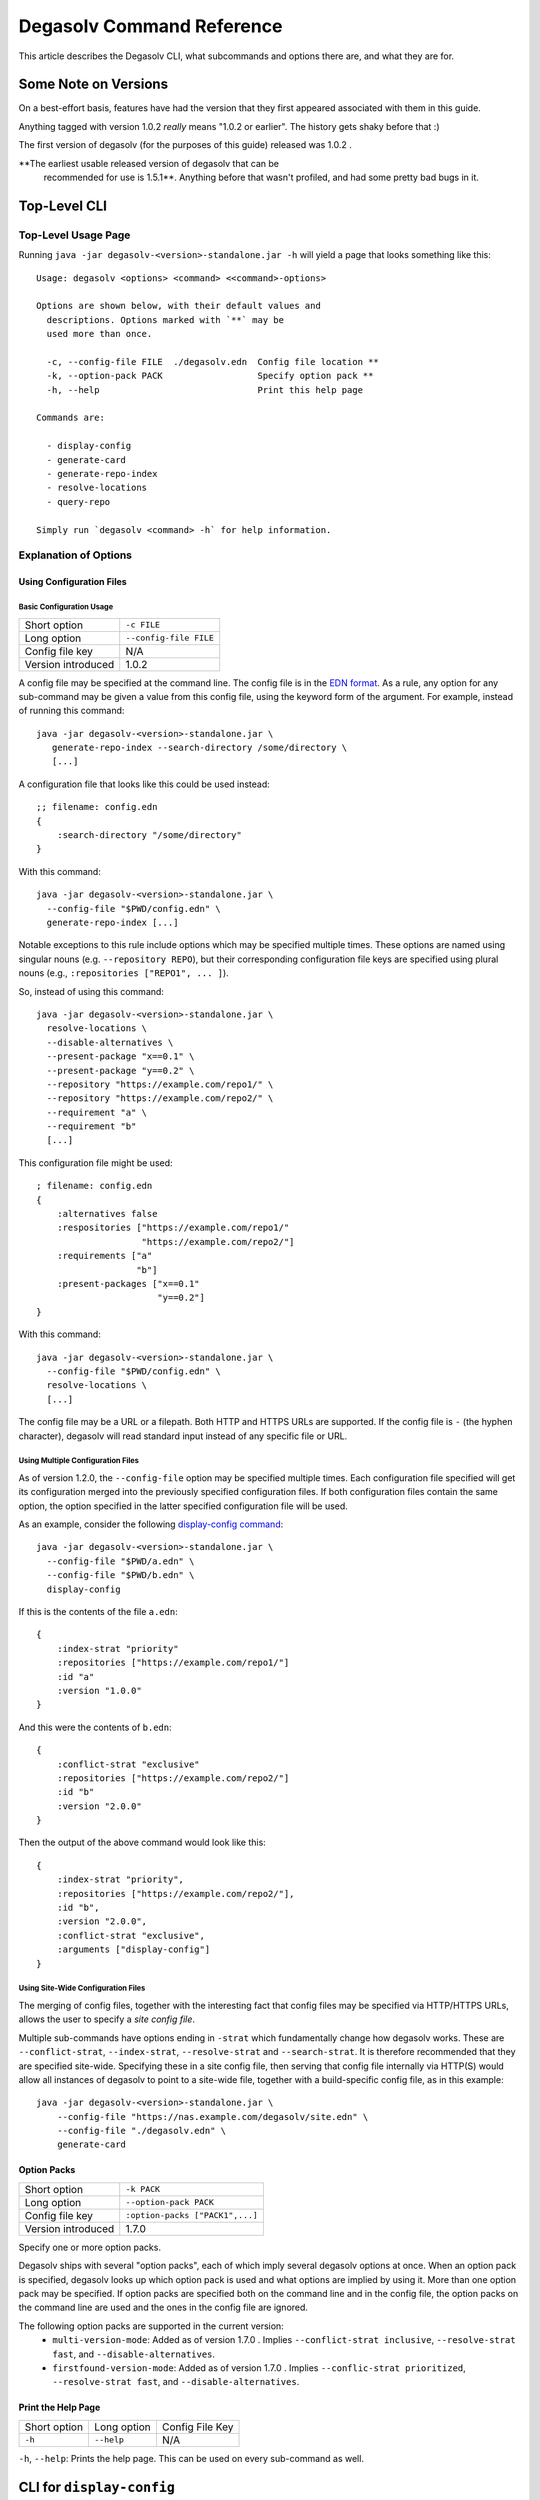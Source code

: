 Degasolv Command Reference
==========================

This article describes the Degasolv CLI, what subcommands and options
there are, and what they are for.

Some Note on Versions
---------------------

On a best-effort basis, features have had the version that they first
appeared associated with them in this guide.

Anything tagged with version 1.0.2 *really* means "1.0.2 or
earlier". The history gets shaky before that :)

The first version of degasolv (for the purposes of this guide) released was 1.0.2 .

**The earliest usable released version of degasolv that can be
 recommended for use is 1.5.1**. Anything before that wasn't profiled,
 and had some pretty bad bugs in it.

.. _top-level-cli:

Top-Level CLI
-------------

Top-Level Usage Page
++++++++++++++++++++

Running ``java -jar degasolv-<version>-standalone.jar -h`` will yield
a page that looks something like this::

  Usage: degasolv <options> <command> <<command>-options>

  Options are shown below, with their default values and
    descriptions. Options marked with `**` may be
    used more than once.

    -c, --config-file FILE  ./degasolv.edn  Config file location **
    -k, --option-pack PACK                  Specify option pack **
    -h, --help                              Print this help page

  Commands are:

    - display-config
    - generate-card
    - generate-repo-index
    - resolve-locations
    - query-repo

  Simply run `degasolv <command> -h` for help information.

Explanation of Options
++++++++++++++++++++++

Using Configuration Files
*************************

Basic Configuration Usage
#########################

+-----------------------------+---------------------------------------+
| Short option                | ``-c FILE``                           |
+-----------------------------+---------------------------------------+
| Long option                 | ``--config-file FILE``                |
+-----------------------------+---------------------------------------+
| Config file key             | N/A                                   |
+-----------------------------+---------------------------------------+
| Version introduced          | 1.0.2                                 |
+-----------------------------+---------------------------------------+

A config file may be specified at the command line. The config file is
in the `EDN format`_. As a rule, any option for any sub-command may be
given a value from this config file, using the keyword form of the
argument. For example, instead of running this command::

  java -jar degasolv-<version>-standalone.jar \
     generate-repo-index --search-directory /some/directory \
     [...]

A configuration file that looks like this could be used instead::

  ;; filename: config.edn
  {
      :search-directory "/some/directory"
  }

With this command::

  java -jar degasolv-<version>-standalone.jar \
    --config-file "$PWD/config.edn" \
    generate-repo-index [...]

Notable exceptions to this rule include options which may be
specified multiple times. These options are named using singular
nouns (e.g. ``--repository REPO``), but their corresponding
configuration file keys are specified using plural nouns (e.g.,
``:repositories ["REPO1", ... ]``).

So, instead of using this
command::

  java -jar degasolv-<version>-standalone.jar \
    resolve-locations \
    --disable-alternatives \
    --present-package "x==0.1" \
    --present-package "y==0.2" \
    --repository "https://example.com/repo1/" \
    --repository "https://example.com/repo2/" \
    --requirement "a" \
    --requirement "b"
    [...]

This configuration file might be used::

  ; filename: config.edn
  {
      :alternatives false
      :respositories ["https://example.com/repo1/"
                      "https://example.com/repo2/"]
      :requirements ["a"
                     "b"]
      :present-packages ["x==0.1"
                         "y==0.2"]
  }

With this command::

  java -jar degasolv-<version>-standalone.jar \
    --config-file "$PWD/config.edn" \
    resolve-locations \
    [...]

The config file may be a URL or a filepath. Both HTTP and HTTPS URLs are
supported. If the config file is ``-`` (the hyphen character), degasolv
will read standard input instead of any specific file or
URL.

Using Multiple Configuration Files
##################################

As of version 1.2.0, the ``--config-file`` option may be specified multiple
times. Each configuration file specified will get its configuration
merged into the previously specified configuration files. If both
configuration files contain the same option, the option specified in
the latter specified configuration file will be used.

.. _config files section:

As an example, consider the following `display-config command`_::

  java -jar degasolv-<version>-standalone.jar \
    --config-file "$PWD/a.edn" \
    --config-file "$PWD/b.edn" \
    display-config

If this is the contents of the file ``a.edn``::

  {
      :index-strat "priority"
      :repositories ["https://example.com/repo1/"]
      :id "a"
      :version "1.0.0"
  }

And this were the contents of ``b.edn``::

  {
      :conflict-strat "exclusive"
      :repositories ["https://example.com/repo2/"]
      :id "b"
      :version "2.0.0"
  }

Then the output of the above command would look like this::

  {
      :index-strat "priority",
      :repositories ["https://example.com/repo2/"],
      :id "b",
      :version "2.0.0",
      :conflict-strat "exclusive",
      :arguments ["display-config"]
  }

.. _site-wide:

Using Site-Wide Configuration Files
###################################

The merging of config files, together with the interesting
fact that config files may be specified via HTTP/HTTPS URLs,
allows the user to specify a *site config file*.

Multiple sub-commands have options ending in ``-strat`` which
fundamentally change how degasolv works. These are
``--conflict-strat``, ``--index-strat``, ``--resolve-strat`` and
``--search-strat``. It is therefore recommended that they are
specified site-wide.  Specifying these in a site config file, then
serving that config file internally via HTTP(S) would allow all
instances of degasolv to point to a site-wide file, together with a
build-specific config file, as in this example::

  java -jar degasolv-<version>-standalone.jar \
      --config-file "https://nas.example.com/degasolv/site.edn" \
      --config-file "./degasolv.edn" \
      generate-card

.. _option-pack:
.. _option pack:

Option Packs
************

+-----------------------------+---------------------------------------+
| Short option                | ``-k PACK``                           |
+-----------------------------+---------------------------------------+
| Long option                 | ``--option-pack PACK``                |
+-----------------------------+---------------------------------------+
| Config file key             | ``:option-packs ["PACK1",...]``       |
+-----------------------------+---------------------------------------+
| Version introduced          | 1.7.0                                 |
+-----------------------------+---------------------------------------+

Specify one or more option packs.

Degasolv ships with several "option packs", each of which imply
several degasolv options at once. When an option pack is specified,
degasolv looks up which option pack is used and what options are
implied by using it. More than one option pack may be specified.  If
option packs are specified both on the command line and in the config
file, the option packs on the command line are used and the ones in
the config file are ignored.

The following option packs are supported in the current version:
  - ``multi-version-mode``: Added as of version 1.7.0 . Implies
    ``--conflict-strat inclusive``,
    ``--resolve-strat fast``, and ``--disable-alternatives``.
  - ``firstfound-version-mode``: Added as of version 1.7.0 . Implies
    ``--conflic-strat prioritized``,
    ``--resolve-strat fast``, and ``--disable-alternatives``.

Print the Help Page
*******************

+------------------+------------------------+---------------------------------+
| Short option     | Long option            | Config File Key                 |
+------------------+------------------------+---------------------------------+
| ``-h``           | ``--help``             | N/A                             |
+------------------+------------------------+---------------------------------+

``-h``, ``--help``: Prints the help page. This can be used on every
sub-command as well.

.. _EDN format: https://github.com/edn-format/edn

.. _display-config command:
.. _display-config-cli:

CLI for ``display-config``
--------------------------

Usage Page for ``display-config``
+++++++++++++++++++++++++++++++++

Running ``java -jar degasolv-<version>-standalone.jar display-config -h``
returns a page that looks something like this::

  Usage: degasolv <options> display-config <display-config-options>

  Options are shown below. Default values are marked as <DEFAULT> and
    descriptions. Options marked with `**` may be
    used more than once.

        --search-directory DIR    .              Find degasolv cards here
        --index-file FILE         index.dsrepo   The name of the repo file
        --index-strat STRAT       priority       May be 'priority' or 'global'.
        --requirement REQ                        Resolve req. **
        --search-strat STRAT      breadth-first  May be 'breadth-first' or 'depth-first'.
        --conflict-strat STRAT    exclusive      May be 'exclusive', 'inclusive' or 'prioritized'.
        --repository INDEX                       Search INDEX for packages. **
        --enable-alternatives                    Consider all alternatives (default)
        --id true                                ID (name) of the package
        --query QUERY                            Display packages matching query string.
        --disable-alternatives                   Consider only first alternatives
        --add-to INDEX                           Add to repo index INDEX
        --card-file FILE          ./out.dscard   The name of the card file
        --present-package PKG                    Hard present package. **
        --resolve-strat STRAT     thorough       May be 'fast' or 'thorough'.
        --location true                          URL or filepath of the package
        --package-system SYS      degasolv       May be 'degasolv' or 'apt'.
        --version-comparison CMP  maven          May be 'debian', 'maven', 'naive', 'python', 'rpm', 'rubygem', or 'semver'.
        --version true                           Version of the package
    -h, --help                                   Print this help page

Overview of ``display-config``
++++++++++++++++++++++++++++++

*Introduced as of version 1.6.0*. The ``display-config`` command is
used to print all the options in the *effective configuration*. It
allows the user to debug configuration by printing the actual
configuration used by degasolv after all the command-line arguments
and config files have been merged together. An example of this is
found in the `config files section`_.

As of version 1.6.0, ``display-config`` accepts any valid option
in long form (``--long-form``) which is accepted by any other
subcommand. This enables the user to print out the effective
configuration resulting from multiple config files as well
as any options that might be given on the CLI.

.. _generate-card-options:

CLI for ``generate-card``
-------------------------

Usage Page for ``generate-card``
++++++++++++++++++++++++++++++++

Running ``java -jar degasolv-<version>-standalone.jar generate-card -h``
returns a page that looks something like this::

  Usage: degasolv <options> generate-card <generate-card-options>

  Options are shown below. Default values are marked as <DEFAULT> and
    descriptions. Options marked with `**` may be
    used more than once.

    -C, --card-file FILE   ./out.dscard  The name of the card file
    -i, --id true                        ID (name) of the package
    -l, --location true                  URL or filepath of the package
    -m, --meta K=V                       Add additional metadata
    -r, --requirement REQ                List requirement **
    -v, --version true                   Version of the package
    -h, --help                           Print this help page

  The following options are required for subcommand `generate-card`:

    - `-i`, `--id`, or the config file key `:id`.
    - `-v`, `--version`, or the config file key `:version`.
    - `-l`, `--location`, or the config file key `:location`.

Overview of ``generate-card``
+++++++++++++++++++++++++++++

*Introduced as of version 1.0.2*. This subcommand is used to generate
a card file. This card file is used to represent a package within a
degasolv repository. It is placed in a directory with other card
files, and then the ``generate-repo-index`` command is used to search
that directory for card files to produce a repository index.

Explanation of Options for ``generate-card``
++++++++++++++++++++++++++++++++++++++++++++

Specify Location of the Card File
*********************************

+-----------------------------+---------------------------------------+
| Short option                | ``-C FILE``                           |
+-----------------------------+---------------------------------------+
| Long option                 | ``--card-file FILE``                  |
+-----------------------------+---------------------------------------+
| Config file key             | ``:card-file "FILE"``                 |
+-----------------------------+---------------------------------------+
| Version introduced          | 1.0.2                                 |
+-----------------------------+---------------------------------------+

Specify the name of the card file to generate. It is best practice
to name this file after the name of the file referred to by the package's
location with a ``.dscard`` extension. For example, if I created a card
using the option ``--location http://example.com/repo/a-1.0.zip``,
I would name the card file ``a-1.0.zip.dscard``, as in
``--card-file a-1.0.zip.dscard``. By default, the card file is named
``out.dscard``.

Specify the ID (Name) of the Package
************************************

+-----------------------------+---------------------------------------+
| Short option                | ``-i ID``                             |
+-----------------------------+---------------------------------------+
| Long option                 | ``--id ID``                           |
+-----------------------------+---------------------------------------+
| Config file key             | ``:id "ID"``                          |
+-----------------------------+---------------------------------------+
| Version introduced          | 1.0.2                                 |
+-----------------------------+---------------------------------------+

**Required**. Specify the ID of the package described in the card
file. The ID serves both as a unique identifier for the package and
its name. It may be composed of any characters other than the
following characters: ``<>=!,;|``.

Specify the Location of the Package
***********************************

+-----------------------------+---------------------------------------+
| Short option                | ``-l LOCATION``                       |
+-----------------------------+---------------------------------------+
| Long option                 | ``--location LOCATION``               |
+-----------------------------+---------------------------------------+
| Config file key             | ``:location "LOCATION"``              |
+-----------------------------+---------------------------------------+
| Version introduced          | 1.0.2                                 |
+-----------------------------+---------------------------------------+

**Required**. Specify the location of the file associated with the
package to be described in the generated card file. Degasolv does
not place any restrictions on this string; it can be anything,
including a file location or a URL.

.. _meta-data:

Specify Additional Metadata for a Package
*****************************************

+-----------------------------+---------------------------------------+
| Short option                | ``-m K=V``                            |
+-----------------------------+---------------------------------------+
| Long option                 | ``--meta K=V``                        |
+-----------------------------+---------------------------------------+
| Config file key             | ``:meta {:key1 "value1" ...}``        |
+-----------------------------+---------------------------------------+
| Version introduced          | 1.11.0                                |
+-----------------------------+---------------------------------------+

Specify additional metadata about the package within the card file.
This is a powerful feature allowing the operator to build tooling on
top of degasolv.

For example, now the operator may store the sha256 sum of the artifact,
the location of its PGP signature, a list of scripts useful in the build
contained within the artifact, etc.

For key/value pairs specified on the command line, keys are turned
into EDN keywords (e.g., ``:K``) internally and values are simply
taken as strings. Additional metadata can also be specified from a
configuration file as well. When they are specified via config file,
they may be any data type allowed by EDN.

Key/value pairs specified via configuration file must be children of
the top-level ``:meta`` key, like this::

  {
      ...
      :meta {
          :sha256sum "sumsumsum"
          :otherkey "suchvalue"
          :key3 ["values", "can", "be", "lists"]
          :key4 {:key1 "or",
                 :key2 "maps"}
      }
  }

If used from the config file, the map's keys and values will be
placed directly in to the card file. If keys ``:id``, ``:version``
``:location``, or ``:requirements`` are specified in the config
file, or keys ``id=``, ``version=``, ``location=``, or
``requirements=`` on the CLI, they will be ignored.

Specify a Requirement for a Package
***********************************

+-----------------------------+---------------------------------------+
| Short option                | ``-r REQ``                            |
+-----------------------------+---------------------------------------+
| Long option                 | ``--requirement REQ``                 |
+-----------------------------+---------------------------------------+
| Config file key             | ``:requirements ["REQ1", ...]``       |
+-----------------------------+---------------------------------------+
| Version introduced          | 1.0.2                                 |
+-----------------------------+---------------------------------------+

List a requirement (dependency) of the package in the card file.  May
be specified one or more times as a command line option, or once as a
list of strings in a configuration file. See :ref:`Specifying a
requirement` for more information.

Specify a Version for a Package
*******************************

+-----------------------------+---------------------------------------+
| Short option                | ``-v VERSION``                        |
+-----------------------------+---------------------------------------+
| Long option                 | ``--version VERSION``                 |
+-----------------------------+---------------------------------------+
| Config file key             | ``:version "VERSION"``                |
+-----------------------------+---------------------------------------+
| Version introduced          | 1.0.2                                 |
+-----------------------------+---------------------------------------+

**Required**. Specify the name of the package described in the card
file.

Print the ``generate-card`` Help Page
*************************************

+-----------------------------+---------------------------------------+
| Short option                | ``-h``                                |
+-----------------------------+---------------------------------------+
| Long option                 | ``--help``                            |
+-----------------------------+---------------------------------------+
| Config file key             | N/A                                   |
+-----------------------------+---------------------------------------+
| Version introduced          | 1.0.2                                 |
+-----------------------------+---------------------------------------+

Print a help page for the subcommand ``generate-card``.

.. _generate-repo-index:

CLI for ``generate-repo-index``
-------------------------------

Usage Page for ``generate-repo-index``
++++++++++++++++++++++++++++++++++++++

Running ``java -jar degasolv-<version>-standalone.jar generate-repo-index -h``
returns a page that looks something like this::

  Usage: degasolv <options> generate-repo-index <generate-repo-index-options>

  Options are shown below. Default values are marked as <DEFAULT> and
    descriptions. Options marked with `**` may be
    used more than once.

    -a, --add-to INDEX                          Add to repo index INDEX
    -d, --search-directory DIR    .             Find degasolv cards here
    -I, --index-file FILE         index.dsrepo  The name of the repo file
    -V, --version-comparison CMP  maven         May be 'debian', 'maven', 'naive', 'python', 'rpm', 'rubygem', or 'semver'.
    -h, --help                                  Print this help page

Overview of ``generate-repo-index``
+++++++++++++++++++++++++++++++++++

*Introduced as of version 1.0.2*. This subcommand is used to generate
a repository index file. A repository index file lists all versions of
all packages in a particular degasolv repository, together with their
locations. This file's location, whether by file path or URL, would
then be given to ``resolve-locations`` and ``query-repo`` commands as
degasolv repositories.

Explanation of Options for ``generate-repo-index``
++++++++++++++++++++++++++++++++++++++++++++++++++

Specify the Repo Search Directory
*********************************

+-----------------------------+---------------------------------------+
| Short option                | ``-d DIR``                            |
+-----------------------------+---------------------------------------+
| Long option                 | ``--search-directory DIR``            |
+-----------------------------+---------------------------------------+
| Config file key             | ``:search-directory "DIR"``           |
+-----------------------------+---------------------------------------+
| Version introduced          | 1.0.2                                 |
+-----------------------------+---------------------------------------+

Look for degasolv card files in this directory. The directory will be
recursively searched for files with the ``.dscard`` extension and
their information will be added to the index. Default value is the
present working directory (``.``).

Specify the Repo Index File
***************************

+-----------------------------+---------------------------------------+
| Short option                | ``-I FILE``                           |
+-----------------------------+---------------------------------------+
| Long option                 | ``--index-file FILE``                 |
+-----------------------------+---------------------------------------+
| Config file key             | ``:index-file "FILE"``                |
+-----------------------------+---------------------------------------+
| Version introduced          | 1.0.2                                 |
+-----------------------------+---------------------------------------+

Write the index file at the location ``FILE``. Default value is
``index.dsrepo``. It is good practice to use the default value.

.. _version-comparison-generate:

Specify the Version Comparison Algorithm
****************************************

+-----------------------------+---------------------------------------+
| Short option                | ``-V CMP``                            |
+-----------------------------+---------------------------------------+
| Long option                 | ``--version-comparison CMP``          |
+-----------------------------+---------------------------------------+
| Config file key             | ``:version-comparison "CMP"``         |
+-----------------------------+---------------------------------------+
| Version introduced          | 1.8.0                                 |
+-----------------------------+---------------------------------------+

Use the specified version comparison algorithm when generating the
repository index. When repository indexes are generated, lists of
packages representing different versions of each named package are
created within the index. These lists are sorted in descending order
by version number, so that the latest version of a given package is
tried first when resolving dependencies.

This option allows the operator to change what version comparison
algorithm is used. By default, the algorithm is ``maven``. May be
``maven``, ``debian``, ``maven``, ``naive``, ``python``, ``npm``,
``rubygem``, or ``semver``.

.. caution:: This is one of those options that should not be used
           unless the operator has a good reason, but it is available
           and usable if needed.

.. note:: This option should be used with care, since whatever setting
   is used will greatly alter behavior. Similar options are availabe
   for the ``resolve-locations`` subcommand and the ``query-repo``
   subcommand. They should all agree when used within the same
   site. It is therefore recommended that whichever setting is chosen
   should be used `site-wide`_ within an organization.

Add to an Existing Repository Index
***********************************

+-----------------------------+---------------------------------------+
| Short option                | ``-a INDEX``                          |
+-----------------------------+---------------------------------------+
| Long option                 | ``--add-to INDEX``                    |
+-----------------------------+---------------------------------------+
| Config file key             | ``:add-to "INDEX"``                   |
+-----------------------------+---------------------------------------+
| Version introduced          | 1.0.2                                 |
+-----------------------------+---------------------------------------+

Add to the repository index file found at ``INDEX``. In general, it is
best to simply regenerate a new repository index fresh based on the
card files found in a search directory; however, it may be useful to
use this option to generate a repository file incrementally.

For example, a card file might be generated during a build, then added
to a repository index file in the same build script::

  #!/bin/sh

  java -jar degasolv-<version>-standalone.jar generate-card \
    -i "a" -v "1.0.0" -l "http://example.com/repo/a-1.0.0.zip" \
    -C "a-1.0.0.zip.dscard"

  java -jar degasolv-<version>-standalone.jar generate-repo-index \
    -I "new-index.dsrepo" -a "http://example.com/repo/index.dsrepo" \
    -d "."

  rsync -av a-1.0.0.zip.dscard user@example.com:/var/www/repo/
  rsync -av new-index.dsrepo user@example.com:/var/www/repo/index.dsrepo

In this example, a card file is generated. Then, a new repository is
generated based on an existing index and a newly generated card
file. Then it is copied up to the repo server, replacing the old
index. The card file is copied up as well to preserve the record in
the search directory on the actual repository server so that a
repository index could be generated on the server in the usual way
later.

``INDEX`` may be a URL or a filepath. Both HTTP and HTTPS URLs are
supported. If ``INDEX`` is ``-`` (the hyphen character), degasolv will
read standard input instead of any specific file or URL.

.. _resolve-locations-options:

CLI for ``resolve-locations``
-----------------------------

Usage Page for ``resolve-locations``
++++++++++++++++++++++++++++++++++++

Running ``java -jar degasolv-<version>-standalone.jar resolve-locations -h``
returns a page that looks something like this::

    Usage: degasolv <options> resolve-locations <resolve-locations-options>

    Options are shown below. Default values are marked as <DEFAULT> and
      descriptions. Options marked with `**` may be
      used more than once.

      -a, --enable-alternatives                    Consider all alternatives (default)
      -A, --disable-alternatives                   Consider only first alternatives
      -e, --search-strat STRAT      breadth-first  May be 'breadth-first' or 'depth-first'.
      -f, --conflict-strat STRAT    exclusive      May be 'exclusive', 'inclusive' or 'prioritized'.
      -o, --output-format FORMAT    plain          May be 'plain' or 'json'
      -p, --present-package PKG                    Hard present package. **
      -r, --requirement REQ                        Resolve req. **
      -R, --repository INDEX                       Search INDEX for packages. **
      -s, --resolve-strat STRAT     thorough       May be 'fast' or 'thorough'.
      -S, --index-strat STRAT       priority       May be 'priority' or 'global'.
      -t, --package-system SYS      degasolv       May be 'degasolv' or 'apt'.
      -V, --version-comparison CMP  maven          May be 'debian', 'maven', 'naive', 'python', 'rpm', 'rubygem', or 'semver'.
      -h, --help                                   Print this help page

    The following options are required for subcommand `resolve-locations`:

      1. `-R`, `--repository`, or the config file key `:repositories`.
      2. `-r`, `--requirement`, or the config file key `:requirements`.

Overview of ``resolve-locations``
+++++++++++++++++++++++++++++++++

*Introduced as of version 1.0.2*. The ``resolve-locations`` command
searches one or more repository index files, and uses the package
information in them to attempt to resolve the requirements given at
the command line. If successful, it exits with a return code of 0 and
outputs the name of each package in the solution it has found,
together with that package's location.

If the command fails, a non-zero exit code is returned. The output from such
a run might look like this::

  The resolver encountered the following problems:

  Clause: e>=1.1.0,<2.0.0
  - Packages selected:
    - b==2.3.0 @ https://example.com/repo/b-2.3.0.zip
    - d==0.8.0 @ https://example.com/repo/d-0.8.0.zip
  - Packages already present:
    - x==0.1.0 @ already present
    - y==0.2.0 @ already present
  - Alternative being considered: e>=1.1.0,<2.0.0
  - Package in question was found in the repository, but cannot be used.
  - Package ID in question: e

As shown above, a list of clauses is printed. Each clause is an
alternative (part of a requirement) that the resolver could not
fulfill or resolve. Each field is explained as follows:

1. ``Packages selected``: This is a list of packages found in order to
   resolve previous requirements before the "problem" clause was
   encountered.
2. ``Packages already present``: Packages which were given to degasolv
   using the `present package`_ option. If none were specified,
   this will show as ``None``.
3. ``Alternative being considered``: This field displays what
   alternative from the requirement was being currently considered
   when the problem was encountered.
4. The next field gives a reason for the problem.
5. ``Package ID in question``: This field displays the package searched for
   when the problem was encountered.

Explanation of Options for ``resolve-locations``
++++++++++++++++++++++++++++++++++++++++++++++++

Enable the Use of Alternatives
******************************

+-----------------------------+---------------------------------------+
| Short option                | ``-a``                                |
+-----------------------------+---------------------------------------+
| Long option                 | ``--enable-alternatives``             |
+-----------------------------+---------------------------------------+
| Config file key             | ``:alternatives true``                |
+-----------------------------+---------------------------------------+
| Version introduced          | 1.5.0                                 |
+-----------------------------+---------------------------------------+

Consider all `alternatives`_ encountered while resolving dependencies.
This is the default behavior. It allows the developers and packagers
to decide whether or not to use alternatives. As alternatives are
generally expensive to resolve, packagers should of course use them
with caution.  If this option occurs together with the
``--disable-alternatives`` option on a command line, the last argument
of the two specified wins.

Disable the Use of Alternatives
*******************************

+-----------------------------+---------------------------------------+
| Short option                | ``-A``                                |
+-----------------------------+---------------------------------------+
| Long option                 | ``--disable-alternatives``            |
+-----------------------------+---------------------------------------+
| Config file key             | ``:alternatives false``               |
+-----------------------------+---------------------------------------+
| Version introduced          | 1.5.0                                 |
+-----------------------------+---------------------------------------+

Consider only the first of any given set of `alternatives`_ for any
particular requirement while resolving dependencies.  It allows the package
consumer to debug dependency resolution issues. This is especially useful
when alternatives are used frequently in specifying requirements by
packagers, thus causing performance issues on the part of the package
consumers; or, when trying to figure out why dependencies won't resolve
properly.  If this option occurs together with the ``--enable-alternatives``
option on a command line, the last argument of the two specified wins.

.. note::

   Use of this option defeats the purpose of degasolv supporting alternatives
   in the first place. This option is intended generally for use
   when debugging a build. If it *is* used routinely, it should be used
   `site-wide`_.

Specify Solution Search Strategy
********************************

+-----------------------------+---------------------------------------+
| Short option                | ``-e STRAT``                          |
+-----------------------------+---------------------------------------+
| Long option                 | ``--search-strat STRAT``              |
+-----------------------------+---------------------------------------+
| Config file key             | ``:search-strat "STRAT"``             |
+-----------------------------+---------------------------------------+
| Version introduced          | 1.8.0                                 |
+-----------------------------+---------------------------------------+

This option determines whether breadth first search or depth first
search is used during package resolution. Valid values are
``depth-first`` to specify depth-first search or ``breadth-first``
to specify breadth-first search. This option is set to
``breadth-first`` by default.

.. _conflict strategies:

Specify Conflict Strategy
*************************

+-----------------------------+---------------------------------------+
| Short option                | ``-f STRAT``                          |
+-----------------------------+---------------------------------------+
| Long option                 | ``--conflict-strat STRAT``            |
+-----------------------------+---------------------------------------+
| Config file key             | ``:conflict-strat "STRAT"``           |
+-----------------------------+---------------------------------------+
| Version introduced          | 1.3.0                                 |
+-----------------------------+---------------------------------------+

This option determines how encountered version conflicts will be
handled. Valid values are ``exclusive``, ``inclusive``, and
``prioritized``. The default setting is ``exclusive`` and this setting
should work for most environments.

.. note:: This option should be used with care, since whatever setting is
   used will greatly alter behavior. It is therefore recommended that
   whichever setting is chosen should be used `site-wide`_ within an
   organization.

- If set to ``exclusive``, all dependencies and their version
  specifications must be satisfied in order for the command to
  succeed, and only one version of each package is allowed. This is
  the default option, and is the safest, though it may carry with it
  significant performance ramifications. It turns dependency
  resolution into an NP hard problem. This is normally not a problem
  since the number of dependencies at most organizations (on the
  order of hundreds) is relatively small, but it is something of which the
  reader should be aware.

- If set to ``inclusive``, all dependencies and their version specifications
  must be satisfied in order for the command to succeed, but multiple versions
  of each package are allowed to be part of the solution. To call for
  similar behavior to ruby's gem or node's npm, for example, set
  ``--conflict-strat`` to ``inclusive`` and set ``--resolve-strat``
  to ``fast``. This can be easily and cleanly specified done by using the
  ``multi-version-mode`` `option pack`_.

- If set to ``prioritized``, then the first time a package is required and
  is found at a particular version, it will be considered to fulfill the
  all other encountered requirements asking for that package. This is
  intended to mimic the behavior of java's maven package manager.

  It means that, for example, if package ``a`` at version ``1``
  requires package ``b`` at version ``1`` and also package ``c`` at
  version ``1``; and package ``c`` at version ``1`` requires package
  ``b`` at version ``2``; then the packages ``a`` at version ``1``,
  the package ``b`` at version ``1``, and the package ``c`` at
  version ``1`` will be found. Despite the fact that ``c`` needed
  ``b`` to be at version ``2``, it had already been found at version
  ``1`` and that version was assumed to fulfill all requirements asking
  for package ``b``.

  To mimic the behavior of maven, set ``--conflict-strat`` to
  ``prioritized`` and ``--resolve-strat`` to ``fast``. This can be
  easily and cleanly specified done by using the
  ``firstfound-version-mode`` `option pack`_.

.. _output-format:

Specify Output Format
*********************

+-----------------------------+---------------------------------------+
| Short option                | ``-o FORMAT``                         |
+-----------------------------+---------------------------------------+
| Long option                 | ``--output-format FORMAT``            |
+-----------------------------+---------------------------------------+
| Config file key             | ``:output-format "FORMAT"``           |
+-----------------------------+---------------------------------------+
| Version introduced          | 1.10.0                                |
+-----------------------------+---------------------------------------+

Specify an output format. May be ``plain`` or ``json``. This output
format only takes effect when the package resolution was successful.

The default output format is ``plain``. It is a simple text format
that was designed for ease of use within bash scripts while also
being somewhat pleasant to look at.

Example output on a successful run when the format is set to ``plain``::

  c==3.5.0 @ https://example.com/repo/c-3.5.0.zip
  d==0.8.0 @ https://example.com/repo/d-0.8.0.zip
  e==1.8.0 @ https://example.com/repo/e-1.8.0.zip
  b==2.3.0 @ https://example.com/repo/b-2.3.0.zip

In the above example out, each line takes the form::

  <id>==<version> @ <location>

When the output format is JSON, the output would spit out a JSON
document containing lots of different keys and values representing
some of the internal state degasolv had when it resolved
the packages. Among those keys will be a key called "packages", and it will
look something like this::

  {
      ...,
      "packages": [
          {
              "name": "c",
              "version": "3.5.0",
              "location": "https://example.com/repo/c-3.5.0.zip"
          },
          {
              "name": "d",
              "version": "0.8.0",
              "location": "https://example.com/repo/d-0.8.0.zip"
          },
          {
              "name": "e",
              "version": "1.8.0",
              "location:" "https://example.com/repo/e-1.8.0.zip"
          },
          {
              "name": "b",
              "version": "2.3.0",
              "location:" "https://example.com/repo/b-2.3.0.zip"
          }, ...
      ], ...
  }

.. _present package:

Specify that a Package is Already Present
*****************************************

+-----------------------------+---------------------------------------+
| Short option                | ``-p PKG``                            |
+-----------------------------+---------------------------------------+
| Long option                 | ``--present-package PKG``             |
+-----------------------------+---------------------------------------+
| Config file key             | ``:present-packages ["PKG1", ...]``   |
+-----------------------------+---------------------------------------+
| Version introduced          | 1.4.0                                 |
+-----------------------------+---------------------------------------+

Specify a "hard present package". Specify ``PKG`` as ``<id>==<vers>``,
as in this example: ``garfield==1.0``.

Doing this tells degasolv that a package "already exists" at a
particular version in the system or build, whatever that means. This
means that when degasolv encounters a requirement for this package, it
will assume the package is already found and it will mark the
dependency as resolved. On the other hand, degasolv will not try to
change or update the found package. If the version of the present
package conflicts with requirements encountered, resolution of those
requirements may fail.

This is another one of those options that is provided and, if needed,
is meant to benefit the user; however, judicious use is
recommended. If you don't know what you're doing, you probably don't
want to use this option.

For example, if this option is used to tell degasolv that, as part of
a build, some packages have already been downloaded, degasolv will not
recommend that those packages be upgraded. This is the "hard" in "hard
present package": If the user specifies via ``--present-package`` that
a package is already found and usable, degasolv won't try to find a
new version for it; it assumes "you know what you're doing" and that
the package(s) in question are not to be touched.

Specify a Requirement
*********************

+-----------------------------+---------------------------------------+
| Short option                | ``-r REQ``                            |
+-----------------------------+---------------------------------------+
| Long option                 | ``--requirement REQ``                 |
+-----------------------------+---------------------------------------+
| Config file key             | ``:requirements ["REQ1", ...]``       |
+-----------------------------+---------------------------------------+
| Version introduced          | 1.0.2                                 |
+-----------------------------+---------------------------------------+

**Required**. Resolve this requirement together with all other
requirements given.  May be specified one ore more times as a command
line option, or once as a list of strings in a configuration file. See
:ref:`Specifying a requirement` for more information.

The last requirement specified will be the first to be resolved. If
the requirements are retrieved from the config file, they are resolved
in order from first to last in the list.  If requirements are
specified both on the command line and in the configuration file, the
requirements in the configuration file are ignored.

.. _repository option:

.. _specify repositories:

Specify a Repository to Search
******************************

+-----------------------------+---------------------------------------+
| Short option                | ``-R INDEX``                          |
+-----------------------------+---------------------------------------+
| Long option                 | ``--repository INDEX``                |
+-----------------------------+---------------------------------------+
| Config file key             | ``:repositories ["INDEX1", ...]``     |
+-----------------------------+---------------------------------------+
| Version introduced          | 1.0.2                                 |
+-----------------------------+---------------------------------------+

**Required**. Search the repository index given by INDEX for packages
when resolving the given requirements.

When the index strategy is ``priority`` The last repository index
specified will be the first to be consulted. If the repository indices
are retrieved from the config file, they are consulted in order from
first to last in the list.  If indices are specified both on the
command line and in the configuration file, the indices in the
configuration file are ignored. See `index strategy`_ for more
information.

``INDEX`` may be a URL or a filepath pointing to a `*.dsrepo`
file. For example, index might be
`http://example.com/repo/index.dsrepo`. Both HTTP and HTTPS URLs are
supported. If ``INDEX`` is ``-`` (the hyphen character), degasolv will
read standard input instead of any specific file or URL. Possible use
cases for this include downloading the index repository first via some
other tool (such as `cURL`_).  One reason users might do this is if
authentication is required to download the index, as in this example::

  curl --user username:password https://example.com/degasolv/index.dsrepo | \
      degasolv resolve-locations -R - "req"

  .. _cURL: https://curl.haxx.se/

Specify a Resolution Strategy
*****************************

+-----------------------------+---------------------------------------+
| Short option                | ``-s STRAT``                          |
+-----------------------------+---------------------------------------+
| Long option                 | ``--resolve-strat STRAT``             |
+-----------------------------+---------------------------------------+
| Config file key             | ``:resolve-strat "STRAT"``            |
+-----------------------------+---------------------------------------+
| Version introduced          | 1.0.2                                 |
+-----------------------------+---------------------------------------+

This option determines which versions of a given package id are
considered when resolving the given requirements.  If set to ``fast``,
only the first available version matching the first set of
requirements on a particular package id is consulted, and it is hoped
that this version will match all subsequent requirements constraining
the versions of that id. If set to ``thorough``, all available
versions matching the requirements will be considered. The default
setting is ``thorough`` and this setting should work for most
environments.

.. note:: This option should be used with care, since whatever setting
   is used will greatly alter behavior. It is therefore recommended
   that whichever setting is chosen should be used `site-wide`_ within
   an organization.

.. _index strategy:

Specify an Index Strategy
*************************

+-----------------------------+---------------------------------------+
| Short option                | ``-S STRAT``                          |
+-----------------------------+---------------------------------------+
| Long option                 | ``--index-strat STRAT``               |
+-----------------------------+---------------------------------------+
| Config file key             | ``:index-strat "STRAT"``              |
+-----------------------------+---------------------------------------+
| Version introduced          | 1.0.2                                 |
+-----------------------------+---------------------------------------+

Repositories are queried by package id in order to discover what
packages are available to fulfill the given requirements. This option
determines how multiple repository indexes are queried if there are
more than one. If set to ``priority``, the first repository that
answers with a non-empty result is used, if any. Note that this is
true even if the versions don't match what is required.

For example, if ``<repo-x>`` contains a package ``a`` at version
``1.8``, and ``<repo-y>`` contains a package ``a`` at version ``1.9``,
then the following command wil fail::

  java -jar ./degasolv-<version>-standalone.jar -R <repo-x> -R <repo-y> \
      -r "a==1.9"

While, on the other hand, this command will succeed::

  java -jar ./degasolv-<version>-standalone.jar -R <repo-y> -R <repo-x> \
      -r "a==1.9"

By contrast, if ``--index-strat`` is given the STRAT of ``global``,
all versions from all repositories answering to a particular package
id will be considered. So, both of the following commands would
succeed, under the scenario presented above::

  java -jar ./degasolv-<version>-standalone.jar -S global \
      -R <repo-x> -R <repo-y> -r "a==1.9"

  java -jar ./degasolv-<version>-standalone.jar -S global \
      -R <repo-y> -R <repo-x> -r "a==1.9"

The default setting is ``priority`` and this setting should work for
most environments.

.. note:: This option should be used with care, since whatever setting
   is used will greatly alter behavior. It is therefore recommended
   that whichever setting is chosen should be used `site-wide`_ within
   an organization.

.. _package system:
.. _package-system:
Specify a Package System (Experimental)
***************************************

+-----------------------------+---------------------------------------+
| Short option                | ``-t SYS``                            |
+-----------------------------+---------------------------------------+
| Long option                 | ``--package-system SYS``              |
+-----------------------------+---------------------------------------+
| Config file key             | ``:package-system "SYS"``             |
+-----------------------------+---------------------------------------+
| Version introduced          | 1.4.0                                 |
+-----------------------------+---------------------------------------+

**Experimental**. Specify package system to use. By default, this
value is ``degasolv``. Using this option allows the user to run
degasolv's resolver engine on respositories from other package manager
systems. Though option was mainly implemented for profiling and
debugging purposes, it is envisioned that this option will expand to
include many package manager repositories. This will allow users to
use degasolv to resolve packages from well-known sources, in a
reliable and useful manner.

Other available values are:

  - ``apt``: resolve using the APT debian package manager. When using
    this method, `specify repositories`_ using the format::

      {binary-amd64|binary-i386} <url> <dist> <pool>

    Or, in the case of naive apt repositories::

      {binary-amd64|binary-i386} <url> <relative-path>

    For example, I might use the repository option like this::

      java -jar degasolv-<version>-standalone.jar resolve-locations \
          -R "binary-amd64 https://example.com/ubuntu/ /"
          -t "apt" \
          --requirement "ubuntu-desktop"

    Or this::

      java -jar degasolv-<version>-standalone.jar resolve-locations \
          -R "binary-amd64 https://example.com/ubuntu/ yakkety main" \
          -R "binary-i386 https://example.com/ubuntu/ yakkety main" \
          -t "apt" \
          --requirement "ubuntu-desktop"

    .. note:: Degasolv does not currently support APT dependencies
       between machine architectures, as in ``python:i386``. Also,
       every degasolv repo is currently architecture-specific; each
       repo has an associated architecture, even if that architecture
       is ``any``.

Specify the Version Comparison Algorithm
****************************************

+-----------------------------+---------------------------------------+
| Short option                | ``-V CMP``                            |
+-----------------------------+---------------------------------------+
| Long option                 | ``--version-comparison CMP``          |
+-----------------------------+---------------------------------------+
| Config file key             | ``:version-comparison "CMP"``         |
+-----------------------------+---------------------------------------+
| Version introduced          | 1.8.0                                 |
+-----------------------------+---------------------------------------+

Use the specified version comparison algorithm when resolving
dependencies.

This option allows the operator to change what version comparison
algorithm is used. By default, the algorithm is "maven". May be
"debian", "maven", "naive", "python" (PEP 440), "rpm", "rubygem", or
"semver" (2.0.0). Version comparison algorithms are taken from the
Serovers library. Descriptions for these algorithms can be found in
the `Serovers docs`_.

.. _Serovers docs: http://djhaskin987.gitlab.io/serovers/serovers.core.html

.. caution:: This is one of those options that should not be used
           unless the operator has a good reason, but it is
           available and usable if needed.

.. note:: This option should be used with care, since whatever setting
   is used will greatly alter behavior. Similar options are availabe
   for the ``generate-repo-index`` subcommand and the ``query-repo``
   subcommand. They should all agree when used within the same
   site. It is therefore recommended that whichever setting is
   chosen should be used `site-wide`_ within an organization.

.. _query-repo-options:

CLI for ``query-repo``
----------------------

Usage Page for ``query-repo``
+++++++++++++++++++++++++++++

Running ``java -jar degasolv-<version>-standalone.jar query-repo -h`` returns a
page that looks something like this::

  Usage: degasolv <options> query-repo <query-repo-options>

  Options are shown below. Default values are marked as <DEFAULT> and
    descriptions. Options marked with `**` may be
    used more than once.

    -q, --query QUERY                       Display packages matching query string.
    -R, --repository INDEX                  Search INDEX for packages. **
    -S, --index-strat STRAT       priority  May be 'priority' or 'global'.
    -t, --package-system SYS      degasolv  May be 'degasolv' or 'apt'.
    -V, --version-comparison CMP  maven     May be 'debian', 'maven', 'naive', 'python', 'rpm', 'rubygem', or 'semver'.
    -h, --help                              Print this help page

  The following options are required for subcommand `query-repo`:

    - `-R`, `--repository`, or the config file key `:repositories`.
    - `-q`, `--query`, or the config file key `:query`.

Overview of ``query-repo``
++++++++++++++++++++++++++

*Introduced as of version 1.0.2*. This subcommand queries a repository
index or indices for packages. This comand is intended to be useful or
debugging dependency problems.

Explanation of Options for ``query-repo``
+++++++++++++++++++++++++++++++++++++++++

Specify Query
*************

+-----------------------------+---------------------------------------+
| Short option                | ``-q QUERY``                          |
+-----------------------------+---------------------------------------+
| Long option                 | ``--query QUERY``                     |
+-----------------------------+---------------------------------------+
| Config file key             | N/A                                   |
+-----------------------------+---------------------------------------+
| Version introduced          | 1.0.2                                 |
+-----------------------------+---------------------------------------+

**Required**. Query repository index or indices for a package. Syntax
is exactly the same as requirements except that only one alternative
may be specified (that is, using the ``|`` character or specifying
multiple package ids), and the requirement must specify a present
package (no ``!`` character may be used either).  See `Specifying a
requirement`_ for more information.

Examples of valid queries:

  - ``"pkg"``
  - ``"pkg!=3.0.0"``

Examples if invalid queries:

  - ``"a|b"``
  - ``"!a"``

Specify a Repository to Search
******************************

+-----------------------------+---------------------------------------+
| Short option                | ``-R INDEX``                          |
+-----------------------------+---------------------------------------+
| Long option                 | ``--repository INDEX``                |
+-----------------------------+---------------------------------------+
| Config file key             | ``:repositories ["INDEX1", ...]``     |
+-----------------------------+---------------------------------------+
| Version introduced          | 1.0.2                                 |
+-----------------------------+---------------------------------------+

**Required** This option works exactly the same as the `repository
option`_ for the ``resolve-locations`` command, except that instead of
using the repositories for resolving requirements, it uses them for
simple index queries. See that option's explanation for more
information.

Specify an Index Strategy
*************************

+-----------------------------+---------------------------------------+
| Short option                | ``-S STRAT``                          |
+-----------------------------+---------------------------------------+
| Long option                 | ``--index-strat STRAT``               |
+-----------------------------+---------------------------------------+
| Config file key             | ``:index-strat "STRAT"``              |
+-----------------------------+---------------------------------------+
| Version introduced          | 1.0.2                                 |
+-----------------------------+---------------------------------------+

This option works exactly the same as the `index strategy`_ option for the
``resolve-locations`` command, except that it is used for simple index
queries. See that option's explanation for more information.

Specify a Package System (Experimental)
***************************************

+--------------+---------------------------+-----------------------------------+
| Short option | Long option               | Config File Key                   |
+--------------+---------------------------+-----------------------------------+
| ``-t SYS``   | ``--package-system SYS``  | ``:package-system "SYS"``         |
+--------------+---------------------------+-----------------------------------+

This option works exactly the same as the `package system`_ option for
the ``resolve-locations`` command, except that it is used for simple
index queries. See that option's explanation for more information.

Specify the Version Comparison Algorithm
****************************************

+-----------------------------+---------------------------------------+
| Short option                | ``-V CMP``                            |
+-----------------------------+---------------------------------------+
| Long option                 | ``--version-comparison CMP``          |
+-----------------------------+---------------------------------------+
| Config file key             | ``:version-comparison "CMP"``         |
+-----------------------------+---------------------------------------+
| Version introduced          | 1.8.0                                 |
+-----------------------------+---------------------------------------+

Use the specified version comparison algorithm when querying the
repository.

This option allows the operator to change what version comparison
algorithm is used. By default, the algorithm is "maven". May be
"debian", "maven", "naive", "python" (PEP 440), "rpm", "rubygem", or
"semver" (2.0.0). Version comparison algorithms are taken from the
Serovers library. Descriptions for these algorithms can be found in
the `Serovers docs`_.

.. _Serovers docs: http://djhaskin987.gitlab.io/serovers/serovers.core.html

.. caution:: This is one of those options that should not be used
           unless the operator has a good reason, but it is available
           and usable if needed.

.. note:: This option should be used with care, since whatever setting
   is used will greatly alter behavior. Similar options are availabe
   for the ``generate-repo-index`` subcommand and the
   ``resolve-locations`` subcommand. They should all agree when used
   within the same site. It is therefore recommended that whichever
   setting is chosen should be used `site-wide`_ within an
   organization.

.. _Specifying a requirement:

Specifying a requirement
------------------------

.. _alternative:
.. _alternatives:

*Unless otherwise noted, features in this section were introduced as
of version 1.0.2 or earlier*. A requirement is given as a string of
text. A requirement consists of one or more *alternatives*. Any of the
alternatives will satisfy the requirement. Alternatives are specified
by a bar character (``|``), like this::

  "<alt1>|<alt2>|<alt3>"

Or, more concretely::

  "hickory|maple|oak"

Alternatives will be considered in order of appearance.

.. caution:: In general, specifying more than one alternative is
             mostly unecessary, and should generally be avoided. This
             is because specifying too many alternatives tends to
             impact performance significantly; but they are available
             and usable if needed.

Each alternative is composed of a package id and an optional specification of
what versions of that package satisfy the alternative, like this::

  "<pkgid><version spec>"

For example::

  "hickory>=3.0"

A version spec is a boolean expression of version predicates describing what
versions may satisfy the alternative. The character ``;`` represents discution
(OR) and the character ``,`` represents conjunction (AND), like this::

  "<pred1>,<pred2>;<pred3>,<pred4>"

This is interpreted as::

  "(<pred1> AND <pred2>) OR (<pred3> AND <pred4>)"

.. _matches:
.. _in-range:
.. _pess-greater:

Comparison Operators
++++++++++++++++++++

Each version predicate is composed of a comparison operator and a valid version
against which to compare a package's version. The character sequences ``<``,
``<=``, ``!=``, ``==``, ``>=``, and ``>`` represent the comparisons "older
than", "older than or equal to", "not equal to", "equal to", "newer than or
equal to", and "newer than", respectively, using whatever version comparison
algorithm was specified using the CLI, or using the maven version comparison
algorithm by default.

In addition to the above operators, three other version spec operators are
provided:

  * The "matches" operator: ``<>``. *Introduced of version
    1.8.0*. This operator is given in a version spec as
    ``<>REGEX``. The version of any package found during the
    resolution process must match the given `java regular
    expression`_. Examples:

      * The expression ``<>\d+\.\d+\.\d+`` matches any version containing a
        three-part version in it.

      * The expression ``<>f[ea]{2}ture`` matches any version
        containing the strings "feature", "faeture", "feeture" or
        "faature".

    .. _java regular expression: http://docs.oracle.com/javase/8/docs/api/java/util/regex/Pattern.html

  * The "in-range" operator: ``=>``. *Introduced as of version
    1.8.0*. This operator is given in a version spec
    as ``=>RANGE``. The version of any package found during the resolution
    process must be in the given version range. Examples:

      * The expression ``=>3.x`` matches the versions ``3.0.0``, ``3.0.0.0``
        and ``3.0`` but not ``4.0`` or higher.
      * The expression ``=>3.3.x`` matches the versions ``3.3.0``, ``3.3.8``
        and ``3.3.8.99999`` but not ``3.4.0``.

    Ranges are calculated in the following way:

      * Any non-digit characters found on the end of the ``RANGE`` string are
        removed.

      * All digit characters found on the end of the ``RANGE`` string are
        converted into a number and incremented. The incremented number
        is then put back into the version string, replacing any digit
        characters that were at the end of the string before. So,
        ``3.x`` becomes ``4``, ``3.`` becomes ``4``, and ``2ormore``
        becomes ``3``.

      * Finally, any versions comparing greater than or equal to the
        original ``RANGE`` string, but less than the incremented
        version string as computed in the previous step, are
        considered for dependency resolution.

  * The "pessimistic greater-than" operator: ``><``. *Introduced as of
    version 1.9.0*. This operator is given in a version spec as
    ``><VERS``. The version of any package found during the resolution
    process must be greater or equal to the given version but less
    than the next major version. Examples:

      * The expression ``><3.2.1`` matches the versions ``3.2.1``, ``3.4.3``
        but not ``4.0.0`` or higher, nor does it match ``3.2.0``.
      * The expression ``><3.3.3`` matches the versions ``3.3.3``, ``3.3.8``
        and ``3.9.8`` but not ``4.0.0``.

    "The next major version" is calculated similarly to how ranges are
    calculated:

      * The first found set of digit characters found in the ``VERS``
        string are converted into a number and incremented. The
        remainder of the version string after the incremented number
        is discarded.
      * Any versions comparing greater than or equal to the
        original ``VERS`` string, but less this new "incremented"
        version string as computed in the previous step, are
        considered for dependency resolution.

Examples
++++++++

The following are examples of valid alternatives, together with their english
interpretations:

+------------------------------+----------------------------------------------+
| Alternative                  | English Interpretation                       |
+==============================+==============================================+
| ``"oak"``                    | Find package ``oak``                         |
+------------------------------+----------------------------------------------+
| ``"pine>1.0"``               | Find package ``pine`` of version newer than  |
|                              | ``1.0``                                      |
+------------------------------+----------------------------------------------+
| ``"pine><3.4.1-alpha8"``     | Find package ``pine`` of version newer than  |
|                              | or equal to ``3.4.1-alpha8`` but less than   |
|                              | ``4``.                                       |
+------------------------------+----------------------------------------------+
| ``"fir<>\\d+\\.8"``          | Find package ``fir`` containing "<digits>.8" |
|                              | somewhere in the version string              |
+------------------------------+----------------------------------------------+
| ``"cedar=>3.x"``             | Find package ``cedar`` at version greater    |
|                              | or equal to major component ``3`` but less   |
|                              | than ``4``                                   |
+------------------------------+----------------------------------------------+
| ``"hickory>1.0,<=2.0"``      | Find package ``hickory`` with version newer  |
|                              | than``1.0`` and older than or equal to       |
|                              | ``2.0``.                                     |
+------------------------------+----------------------------------------------+
| ``"fir<=2.0;>3.5,!=3.8"``    | Find a package ``fir`` with version          |
|                              | (newer than ``1.0`` and older than or equal  |
|                              | to ``2.0``) OR (with version newer than      |
|                              | ``3.5`` but not equal to ``3.8``)            |
+------------------------------+----------------------------------------------+

.. note:: To make debugging easier, try to keep things as simple as
   possible. Try not to make requirement strings very long. When using
   the ``inclusive`` or ``priority`` `conflict strategies`_, it is
   recommended to specify exact package names and versions, like this:
   ``pkgname==1.0.0``. The simpler the requirement string, the easier
   it will be to untangle any untoward dependency problems.

Negative alternatives are requirements that all packages with a particular id
and matching a particular version spec must be absent from the list of packages
found when resolving dependencies. To negate an alternative, prepend it with
the ``!`` character.

For example, the following alternative means "make sure
the ``spruce`` package is not present in the list"::

  !spruce

This alternative means "If package a is present in the list, make sure its
version is not in the range ``(3.0,4.0]``"::

  !a>3.0,<=4.0

The following are practical examples of requirements, together with their
interpretations.

+-------------------------+---------------------------------------------------+
| Requirement             | English Explanation                               |
+-------------------------+---------------------------------------------------+
| ``"oak|pine>5.0"``      | Require ``oak`` at any version, or ``pine`` at    |
|                         | versions greater than ``5.0``                     |
+-------------------------+---------------------------------------------------+
| ``"hickory>=3.0,<4.0"`` | Require ``hickory`` at a ``3.x`` version.         |
+-------------------------+---------------------------------------------------+
| ``"!birch|birch<=3.0"`` | An important example. This demonstrates how to    |
| ``"!birch>3.0"``        | specify what `maven`_ calls a                     |
|                         | `managed dependency`_.                            |
|                         | It means if ``birch`` is required by another      |
|                         | package, ensure that its version is older than or |
|                         | equal to ``3.0``. It is good practice to prefer   |
|                         | the expression with only one alternative.         |
+-------------------------+---------------------------------------------------+
| ``"!oak|maple>3.0"``    | If oak is installed, then make sure maple after   |
|                         | version 3.0 is installed also.                    |
+-------------------------+---------------------------------------------------+
| ``"oak|!pine"``         | Require the presence of the ``oak`` package, or   |
|                         | the absence of the ``pine`` package.              |
+-------------------------+---------------------------------------------------+

.. _maven: https://maven.apache.org/

.. _managed dependency: https://maven.apache.org/guides/introduction/introduction-to-dependency-mechanism.html#Dependency_Management
